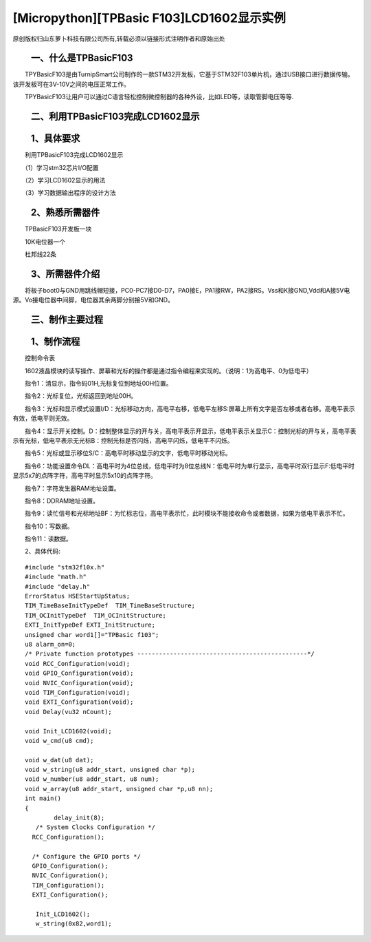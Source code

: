 [Micropython][TPBasic F103]LCD1602显示实例
========================================================
原创版权归山东萝卜科技有限公司所有,转载必须以链接形式注明作者和原始出处


　　一、什么是TPBasicF103
----------------------------------------

　　TPYBasicF103是由TurnipSmart公司制作的一款STM32开发板，它基于STM32F103单片机，通过USB接口进行数据传输。该开发板可在3V-10V之间的电压正常工作。

　　TPYBasicF103让用户可以通过C语言轻松控制微控制器的各种外设，比如LED等，读取管脚电压等等.

　　二、利用TPBasicF103完成LCD1602显示
----------------------------------------------------

　　1、具体要求
----------------------------------

　　利用TPBasicF103完成LCD1602显示

　　（1）学习stm32芯片I/O配置

　　（2）学习LCD1602显示的用法

　　（3）学习数据输出程序的设计方法

　　2、熟悉所需器件
------------------------------

　　TPBasicF103开发板一块

　　10K电位器一个

　　杜邦线22条

　　3、所需器件介绍
-------------------------

　　将板子boot0与GND用跳线帽短接，PC0-PC7接D0-D7，PA0接E，PA1接RW，PA2接RS。Vss和K接GND,Vdd和A接5V电源。Vo接电位器中间脚，电位器其余两脚分别接5V和GND。

　　
.. image:: images/c1.png

.. image::http://www.tpyboard.com/ueditor/php/upload/image/20170502/1493724662218164.png

.. image::http://www.tpyboard.com/ueditor/php/upload/image/20170502/1493724672460581.png


　　三、制作主要过程
-----------------------------

　　1、制作流程
---------------------------------

　　控制命令表

　　1602液晶模块的读写操作、屏幕和光标的操作都是通过指令编程来实现的。（说明：1为高电平、0为低电平）

　　指令1：清显示，指令码01H,光标复位到地址00H位置。

　　指令2：光标复位，光标返回到地址00H。

　　指令3：光标和显示模式设置I/D：光标移动方向，高电平右移，低电平左移S:屏幕上所有文字是否左移或者右移。高电平表示有效，低电平则无效。

　　指令4：显示开关控制。D：控制整体显示的开与关，高电平表示开显示，低电平表示关显示C：控制光标的开与关，高电平表示有光标，低电平表示无光标B：控制光标是否闪烁，高电平闪烁，低电平不闪烁。

　　指令5：光标或显示移位S/C：高电平时移动显示的文字，低电平时移动光标。

　　指令6：功能设置命令DL：高电平时为4位总线，低电平时为8位总线N：低电平时为单行显示，高电平时双行显示F:低电平时显示5x7的点阵字符，高电平时显示5x10的点阵字符。

　　指令7：字符发生器RAM地址设置。

　　指令8：DDRAM地址设置。

　　指令9：读忙信号和光标地址BF：为忙标志位，高电平表示忙，此时模块不能接收命令或者数据，如果为低电平表示不忙。

　　指令10：写数据。

　　指令11：读数据。

　　2、具体代码::

		#include "stm32f10x.h"
		#include "math.h"
		#include "delay.h"
		ErrorStatus HSEStartUpStatus;
		TIM_TimeBaseInitTypeDef  TIM_TimeBaseStructure;
		TIM_OCInitTypeDef  TIM_OCInitStructure;
		EXTI_InitTypeDef EXTI_InitStructure;
		unsigned char word1[]="TPBasic f103";
		u8 alarm_on=0;
		/* Private function prototypes -----------------------------------------------*/
		void RCC_Configuration(void);
		void GPIO_Configuration(void);
		void NVIC_Configuration(void);
		void TIM_Configuration(void);
		void EXTI_Configuration(void);
		void Delay(vu32 nCount);
		
		void Init_LCD1602(void);
		void w_cmd(u8 cmd);
		
		void w_dat(u8 dat);
		void w_string(u8 addr_start, unsigned char *p);
		void w_number(u8 addr_start, u8 num);
		void w_array(u8 addr_start, unsigned char *p,u8 nn);
		int main()
		{
			delay_init(8);
		   /* System Clocks Configuration */
		  RCC_Configuration();
		  
		  /* Configure the GPIO ports */
		  GPIO_Configuration();
		  NVIC_Configuration();
		  TIM_Configuration();
		  EXTI_Configuration();
			
		   Init_LCD1602();
		   w_string(0x82,word1);